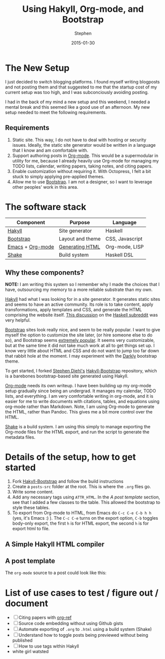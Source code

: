 #+TITLE: Using Hakyll, Org-mode, and Bootstrap
#+AUTHOR: Stephen
#+DATE: 2015-01-30
#+HTML_DOCTYPE: html5
#+OPTIONS: toc:nil   
#+TAGS: blog org-mode hakyll haskell bootstrap howto
#+bind: org-export-publishing-directory "../posts/"
#+EXPORT_FILE_NAME:  /home/stevejb/Blog/hakyll-bootstrap/posts/using-hakyll-org-mode-bootstrap.html

* The New Setup

  I just decided to switch blogging platforms.  I found myself writing
  blogposts and not posting them and that suggested to me that the
  startup cost of my current setup was too high, and I was
  subconciously avoiding posting.

  I had in the back of my mind a new setup and this weekend, I needed
  a mental break and this seemed like a good use of an afternoon.
  My new setup needed to meet the following requirements.

** Requirements 

   1. Static site. This way, I do not have to deal with hosting or
      security issues.  Ideally, the static site generator would be
      written in a language that I know and am comfortable with.
   2. Support authoring posts in [[http://orgmode.org/][Org-mode]]. This would be a
      supermodular in utility for me, because I already heavily use
      Org-mode for managing my TODO lists, calendar, writing papers,
      taking notes, and citing papers.
   3. Enable customization without requiring it.  With Octopress, I
      felt a bit stuck to simply applying pre-applied themes.
   4. Allow me to use [[http://getbootstrap.com/][Bootstrap]]. I am not a designer, so I want to
      leverage other peoples' work in this area.


* The software stack

   #+ATTR_HTML: :class table table-hover table-bordered   
   |------------------+------------------+-----------------|
   | Component        | Purpose          | Language        |
   |------------------+------------------+-----------------|
   | [[http://jaspervdj.be/hakyll/][Hakyll]]           | Site generator   | Haskell         |
   | [[http://getbootstrap.com/][Bootstrap]]        | Layout and theme | CSS, Javascript |
   | [[http://www.gnu.org/software/emacs/][Emacs]] + [[http://orgmode.org/][Org-mode]] | [[http://orgmode.org/manual/HTML-export.html][Generating HTML]]  | Org-mode, LISP  |
   | [[https://hackage.haskell.org/package/shake][Shake]]            | Build system     | Haskell DSL     |
   |------------------+------------------+-----------------|



** Why these components? 

   *NOTE:* I am writing this system so I remember why I made the
   choices that I have, outsourcing my memory to a more reliable
   substrate than my own.

   [[http://jaspervdj.be/hakyll/][Hakyll]] had what I was looking for in a site generator.  It
   generates static sites and seems to have an active community.  Its
   role is to take content, apply transformations, apply templates and
   CSS, and generate the HTML comprising the website itself.
   [[http://www.reddit.com/r/haskell/comments/23xgzf/thoughts_on_hakyll_vs_octopress_for_an/][This discussion]] on the [[http://reddit.com/r/haskell][Haskell subreddit]] was very helpful.


   [[http://getbootstrap.com/][Bootstrap]] sites look really nice, and seem to be really popular.  I
   want to give myself the option to customize the site later, (or
   hire someone else to do so), and Bootstrap seems [[http://en.wikipedia.org/wiki/Network_effect][extremely popular]].
   It seems very customizable, but at the same time it did not take
   much work at all to get things set up. I know very little about
   HTML and CSS and do not want to jump too far down that rabbit hole
   at the moment. I may experiment with the [[http://bootswatch.com/darkly/][Darkly]] bootstrap theme.

   To get started, I forked [[http://www.stephendiehl.com/][Stephen Diehl's]] [[https://github.com/sdiehl/hakyll-bootstrap][Hakyll-Bootstrap]]
   repository, which is a barebones bootstrap-based site generated
   using Hakyll.

   [[http://orgmode.org/][Org-mode]] needs its own writeup. I have been building up my org-mode
   setup gradually since being an undergrad. It manages my calendar,
   TODO lists, and everything. I am very comfortable writing in
   org-mode, and it is easier for me to write documents with
   citations, tables, and equations using org-mode rather than
   Markdown. Note, I am using Org-mode to generate the HTML, rather
   than Pandoc. This gives me a bit more control over the HTML. 

   [[https://hackage.haskell.org/package/shake][Shake]] is a build system. I am using this simply to manage exporting
   the Org-mode files for the HTML export, and run the script to
   generate the metadata files.
   
   
   

* Details of the setup, how to get started

  1. Fork [[https://github.com/sdiehl/hakyll-bootstrap][Hakyll-Bootstrap]] and follow the build instructions
  2. Create a =posts-src= folder at the root. 
     This is where the =.org= flies go.
  3. Write some content.
  4. Add any necessary tags using =ATTR_HTML=.
     In the [[*A%20post%20template][A post template]] section, see that I added a few classes to the table.
     This allowed the bootstrap to style these tables.
  5. To export from Org-mode to HTML, from Emacs do =C-c C-e C-b h h=
     (yes, it's Emacs :) ).  The =C-c C-e= turns on the export option,
     =C-b= toggles body-only export, the first =h= is for HTML export,
     the second =h= is for export html to file.
   



** A Simple Hakyll HTML compiler
  
  
** A post template

   The =org-mode= source to a post could look like this:

   #+begin_html
   <script src="https://gist.github.com/stephenjbarr/cd51b2f951e42615f48c.js"></script>
   #+end_html
   

* List of use cases to test / figure out / document

- [ ] Citing papers with [[http://kitchingroup.cheme.cmu.edu/blog/2014/05/13/Using-org-ref-for-citations-and-references/][org-ref]]
- [ ] Source code embedding without using Github gists
- [ ] Automate exporting of =.org= to =.html= using a build system (Shake)
- [ ] Understand how to toggle posts being previewed without being published
- [ ] How to use tags within Hakyll
- white girl watsted
